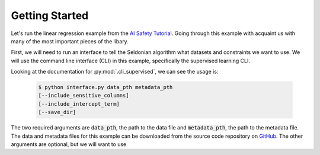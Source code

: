 Getting Started
===================

Let's run the linear regression example from the `AI Safety Tutorial <http://aisafety.cs.umass.edu/tutorial0.html>`_. Going through this example with acquaint us with many of the most important pieces of the libary. 

First, we will need to run an interface to tell the Seldonian algorithm what datasets and constraints we want to use. We will use the command line interface (CLI) in this example, specifically the supervised learning CLI.

Looking at the documentation for :py:mod:`.cli_supervised`, we can see the usage is:

 .. code-block:: console

     $ python interface.py data_pth metadata_pth
     [--include_sensitive_columns] 
     [--include_intercept_term]
     [--save_dir]

The two required arguments are :code:`data_pth`, the path to the data file and :code:`metadata_pth`, the path to the metadata file. The data and metadata files for this example can be downloaded from the source code repository on `GitHub <https://github.com/seldonian-framework/Engine/tree/main/static/datasets/GPA>`_. The other arguments are optional, but we will want to use 


